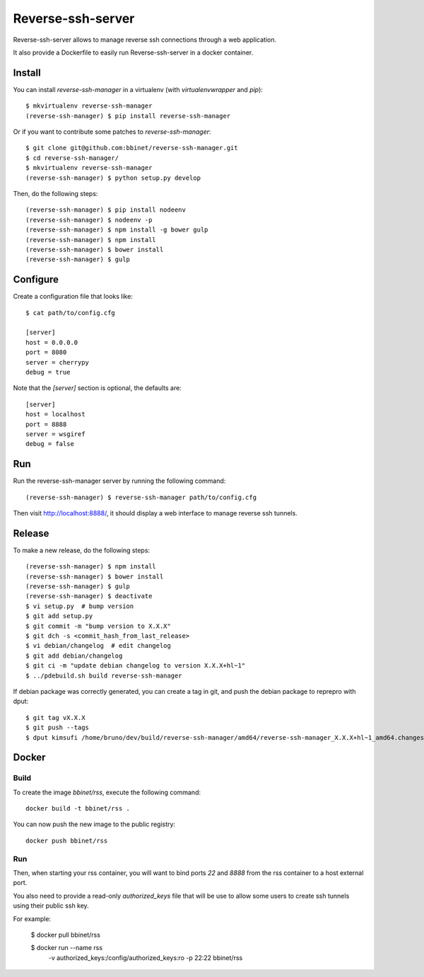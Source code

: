 Reverse-ssh-server
==================

Reverse-ssh-server allows to manage reverse ssh connections through a web
application.

It also provide a Dockerfile to easily run Reverse-ssh-server in a docker
container.


Install
-------

You can install `reverse-ssh-manager` in a virtualenv (with `virtualenvwrapper`
and `pip`)::

    $ mkvirtualenv reverse-ssh-manager
    (reverse-ssh-manager) $ pip install reverse-ssh-manager

Or if you want to contribute some patches to `reverse-ssh-manager`::

    $ git clone git@github.com:bbinet/reverse-ssh-manager.git
    $ cd reverse-ssh-manager/
    $ mkvirtualenv reverse-ssh-manager
    (reverse-ssh-manager) $ python setup.py develop

Then, do the following steps::

    (reverse-ssh-manager) $ pip install nodeenv
    (reverse-ssh-manager) $ nodeenv -p
    (reverse-ssh-manager) $ npm install -g bower gulp
    (reverse-ssh-manager) $ npm install
    (reverse-ssh-manager) $ bower install
    (reverse-ssh-manager) $ gulp


Configure
---------

Create a configuration file that looks like::

    $ cat path/to/config.cfg

    [server]
    host = 0.0.0.0
    port = 8080
    server = cherrypy
    debug = true

Note that the `[server]` section is optional, the defaults are::

    [server]
    host = localhost
    port = 8888
    server = wsgiref
    debug = false


Run
---

Run the reverse-ssh-manager server by running the following command::

    (reverse-ssh-manager) $ reverse-ssh-manager path/to/config.cfg

Then visit http://localhost:8888/, it should display a web interface to manage
reverse ssh tunnels.


Release
-------

To make a new release, do the following steps::

    (reverse-ssh-manager) $ npm install
    (reverse-ssh-manager) $ bower install
    (reverse-ssh-manager) $ gulp
    (reverse-ssh-manager) $ deactivate
    $ vi setup.py  # bump version
    $ git add setup.py
    $ git commit -m "bump version to X.X.X"
    $ git dch -s <commit_hash_from_last_release>
    $ vi debian/changelog  # edit changelog
    $ git add debian/changelog
    $ git ci -m "update debian changelog to version X.X.X+hl~1"
    $ ../pdebuild.sh build reverse-ssh-manager

If debian package was correctly generated, you can create a tag in git, and
push the debian package to reprepro with dput::

    $ git tag vX.X.X
    $ git push --tags
    $ dput kimsufi /home/bruno/dev/build/reverse-ssh-manager/amd64/reverse-ssh-manager_X.X.X+hl~1_amd64.changes


Docker
------

Build
~~~~~

To create the image `bbinet/rss`, execute the following command::

    docker build -t bbinet/rss .

You can now push the new image to the public registry::

    docker push bbinet/rss

Run
~~~

Then, when starting your rss container, you will want to bind ports `22` and
`8888` from the rss container to a host external port.

You also need to provide a read-only `authorized_keys` file that will be use to
allow some users to create ssh tunnels using their public ssh key.

For example:

    $ docker pull bbinet/rss

    $ docker run --name rss \
        -v authorized_keys:/config/authorized_keys:ro \
        -p 22:22 \
        bbinet/rss
